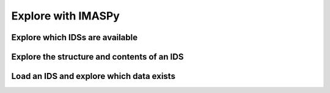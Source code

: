 Explore with IMASPy
===================

.. TODO:: Add content

Explore which IDSs are available
--------------------------------

Explore the structure and contents of an IDS
--------------------------------------------

Load an IDS and explore which data exists
-----------------------------------------
